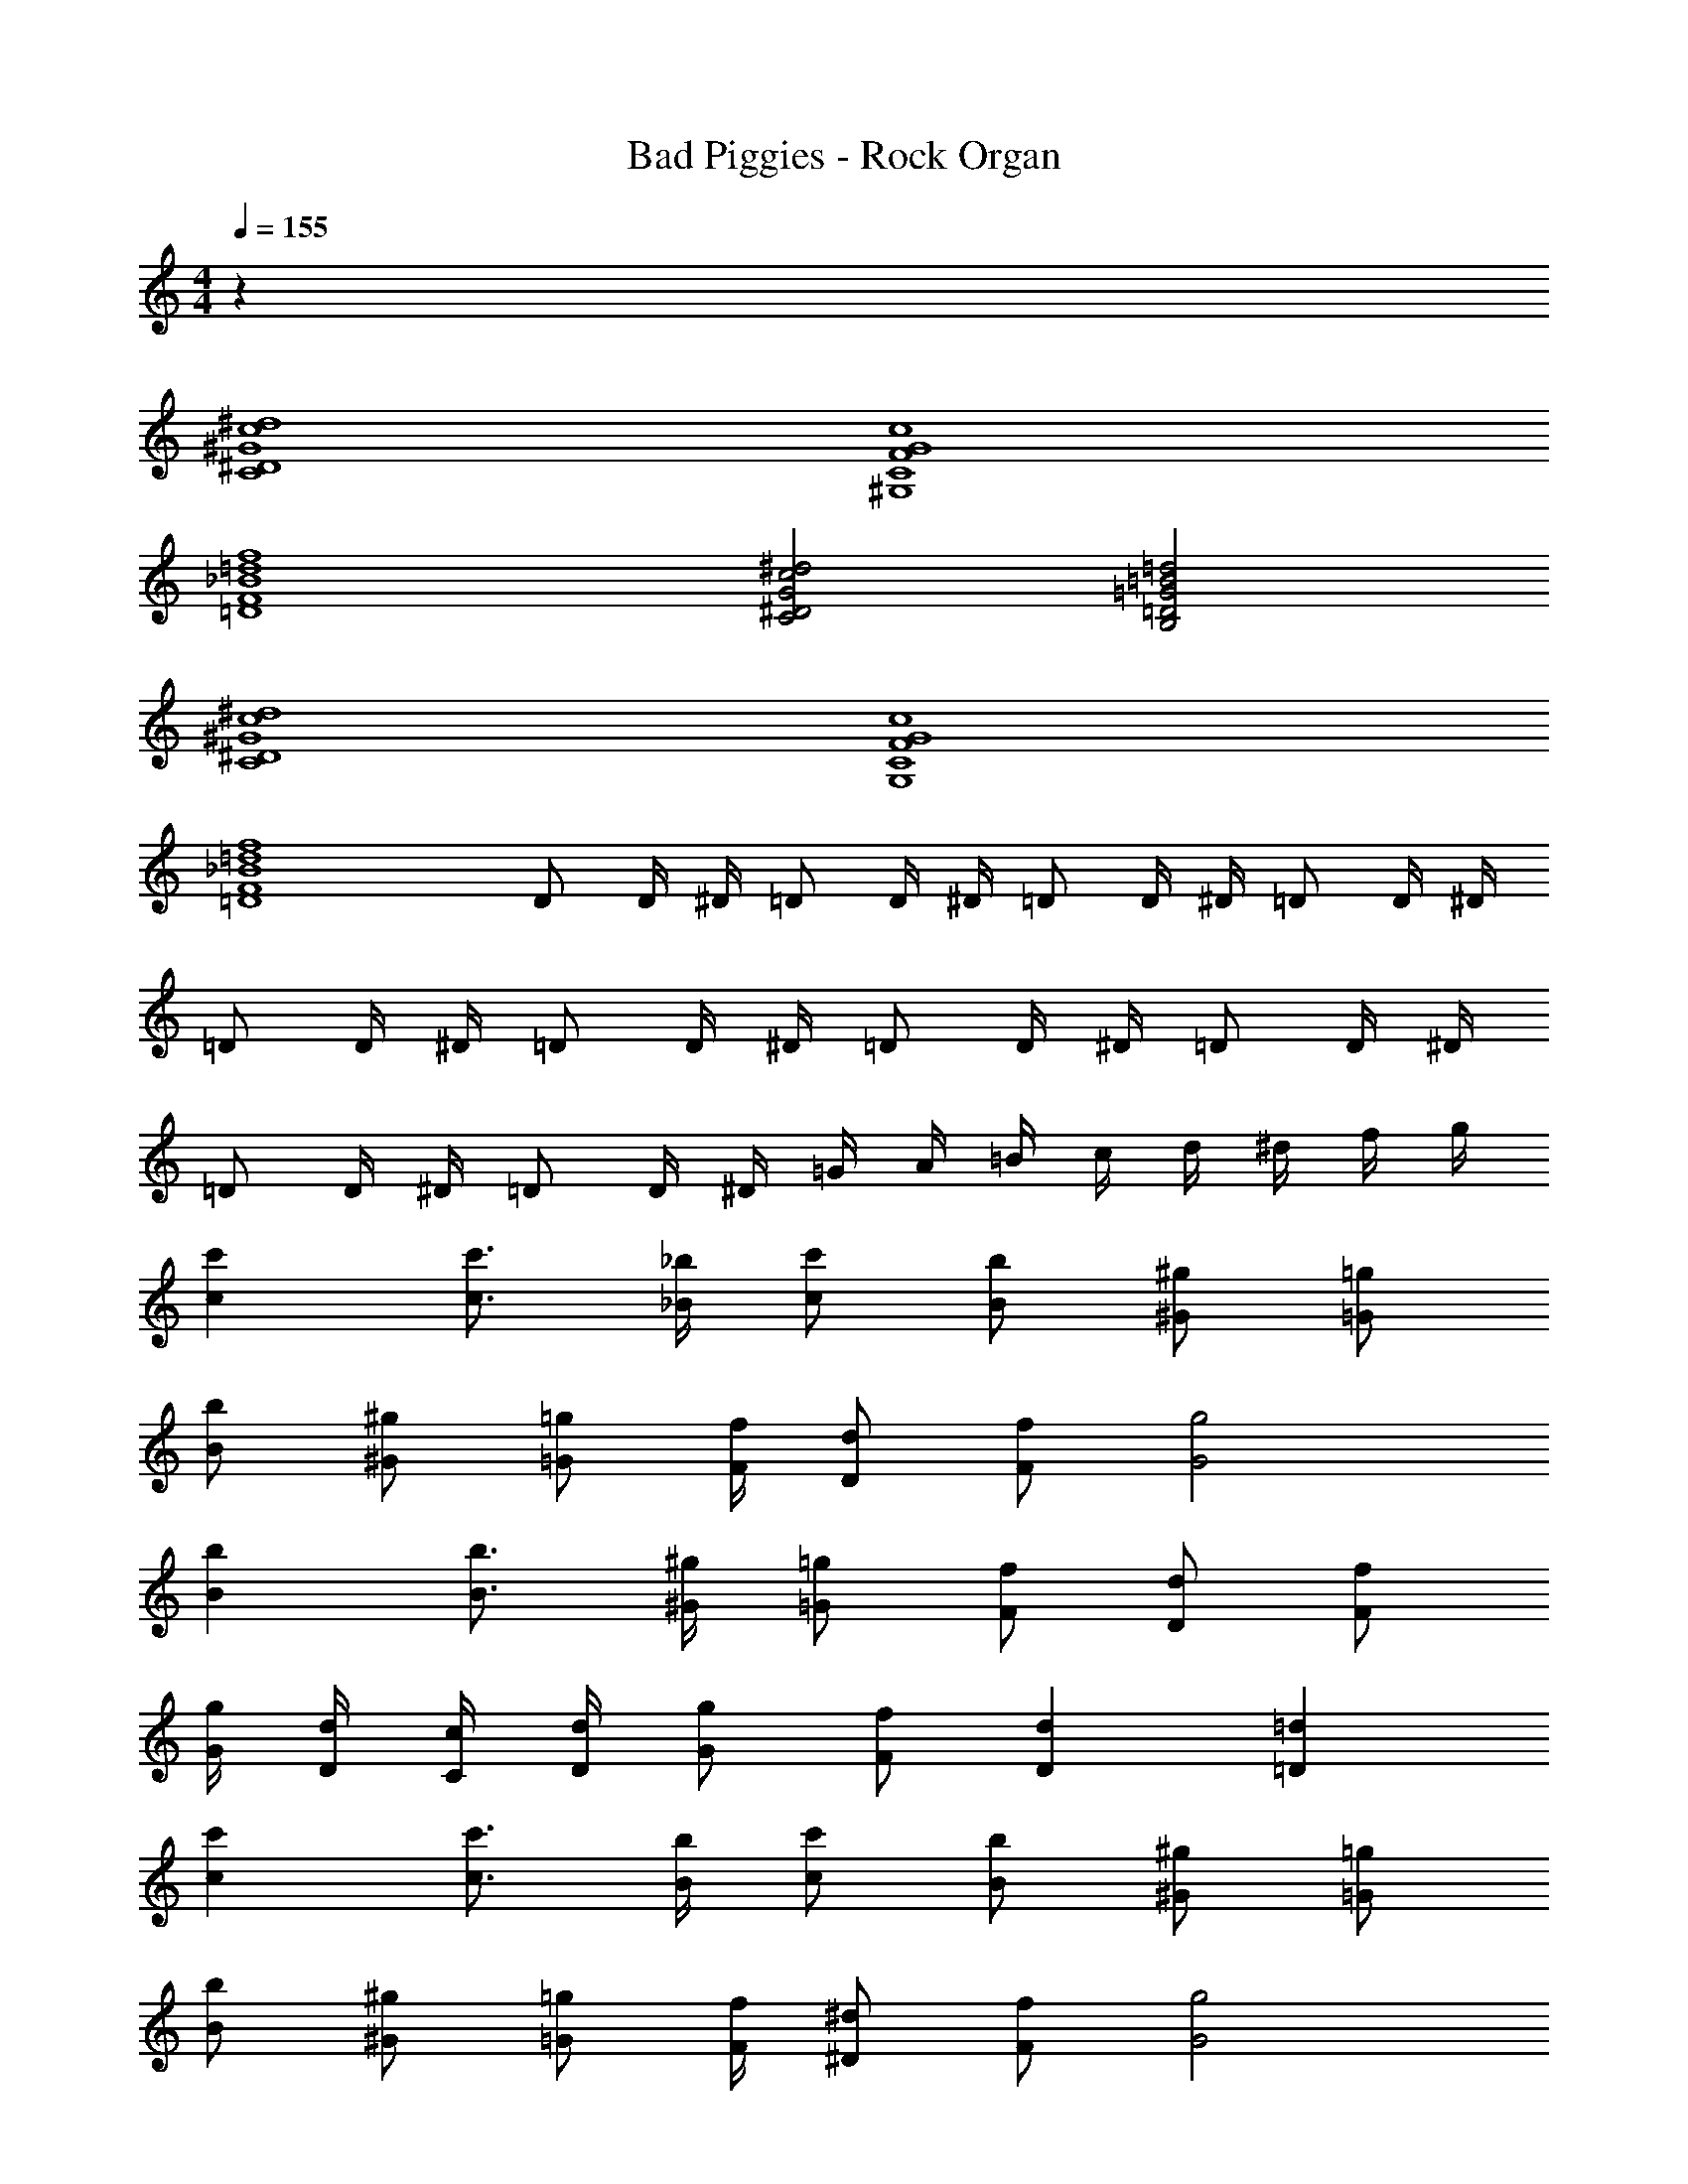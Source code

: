 X: 1
T: Bad Piggies - Rock Organ
Z: ABC Generated by Starbound Composer v0.8.7
L: 1/4
M: 4/4
Q: 1/4=155
K: C
z44 
[^D4^G4C4c4^d4] 
[C4F4^G,4G4c4] 
[F4_B4=D4=d4f4] 
[^D2G2C2c2^d2] [=D2=G2B,2=B2=d2] 
[^D4^G4C4c4^d4] 
[C4F4G,4G4c4] 
[F4_B4=D4=d4f4] 
D/ D/4 ^D/4 =D/ D/4 ^D/4 =D/ D/4 ^D/4 =D/ D/4 ^D/4 
=D/ D/4 ^D/4 =D/ D/4 ^D/4 =D/ D/4 ^D/4 =D/ D/4 ^D/4 
=D/ D/4 ^D/4 =D/ D/4 ^D/4 =G/4 A/4 =B/4 c/4 d/4 ^d/4 f/4 g/4 
[cc'] [c3/4c'3/4] [_B/4_b/4] [c/c'/] [B/b/] [^G/^g/] [=G/=g/] 
[z/4B/b/] [z/4^G/^g/] [z/4=G/=g/] [F/4f/4] [D/d/] [F/f/] [G2g2] 
[Bb] [B3/4b3/4] [^G/4^g/4] [=G/=g/] [F/f/] [D/d/] [F/f/] 
[G/4g/4] [D/4d/4] [C/4c/4] [D/4d/4] [G/g/] [F/f/] [Dd] [=D=d] 
[cc'] [c3/4c'3/4] [B/4b/4] [c/c'/] [B/b/] [^G/^g/] [=G/=g/] 
[z/4B/b/] [z/4^G/^g/] [z/4=G/=g/] [F/4f/4] [^D/^d/] [F/f/] [G2g2] 
[Bb] [B3/4b3/4] [^G/4^g/4] [=G/=g/] [F/f/] [D/d/] [F/f/] 
[G/4g/4] [D/4d/4] [C/4c/4] [D/4d/4] [G/g/] [F/f/] [Dd] [=D=d] z/ 
c/4 d/4 ^d/ c/ f/ d/ =d/ c/ B/ 
G/ B/ ^G/ =G ^D z/ 
=D/4 ^D/4 F/ =D/ G/ F/ ^D/ =D/ ^D 
D =D/ [z/4C/] [z/4D/] [z/4^D/] [z/4G/] [z/4c/] [z/4d3/4] ^d/ c/4 =d/4 
^d/ c/ f/ d/ =d/ c/ B/ G/ 
B/ ^G/ =G D z/ =D/4 ^D/4 
F/ =D/ G/ F/ ^D/ =D/ [=G,/G/] [^G,/^G/] 
[=G,/=G/] [^G,/^G/] [=G,/=G/] [^G,/^G/] [=G,/=G/] [^G,/^G/] [c/4C4=G,4] =G/4 ^D/4 G/4 
c/4 G/4 D/4 G/4 c/4 G/4 D/4 G/4 c/4 G/4 D/4 G/4 [B/4_B,4G,4] G/4 D/4 G/4 
B/4 G/4 D/4 G/4 B/4 G/4 D/4 G/4 B/4 G/4 D/4 G/4 [B/4B,4] F/4 =D/4 F/4 
B/4 F/4 D/4 F/4 B/4 F/4 D/4 F/4 B/4 F/4 D/4 F/4 ^G/4 ^D/4 C/4 D/4 
G/4 D/4 C/4 D/4 =G/4 =D/4 =B,/4 D/4 G/4 D/4 B,/4 D/4 [c/4C4G,4] G/4 ^D/4 G/4 
c/4 G/4 D/4 G/4 c/4 G/4 D/4 G/4 c/4 G/4 D/4 G/4 [B/4_B,4G,4] G/4 D/4 G/4 
B/4 G/4 D/4 G/4 B/4 G/4 D/4 G/4 B/4 G/4 D/4 G/4 [B/4B,4] F/4 =D/4 F/4 
B/4 F/4 D/4 F/4 B/4 F/4 D/4 F/4 B/4 F/4 D/4 F/4 ^G/4 ^D/4 C/4 D/4 
G/4 D/4 C/4 D/4 =G/4 =D/4 =B,/4 D/4 G/4 D/4 B,/4 D/4 z13/ 
[b/_b'/] [gg'] z29/ 
[g/g'/] [bb'] z8 
[^G,4C4^D4^d4c4^G4] 
[F,4G,4C4c4G4F4] 
[_B,4=D4F4f4=d4B4] 
[G,2C2^D2^d2c2G2] [=G,2=B,2=D2=d2=B2=G2] 
[^G,4C4^D4] 
[F,4G,4C4] 
[_B,4=D4F4] 
D/ D/4 ^D/4 =D/ D/4 ^D/4 =D/ D/4 ^D/4 =D/ D/4 ^D/4 
=D/ D/4 ^D/4 =D/ D/4 ^D/4 =D/ D/4 ^D/4 =D/ D/4 ^D/4 
G/ G/4 ^G/4 =G/ G/4 ^G/4 =G/4 A/4 B/4 c/4 d/4 ^d/4 f/4 g/4 
[c'cC4D4] [c'3/4c3/4] [b/4_B/4] [c'/c/] [b/B/] [^g/^G/] [=g/=G/] 
[z/4b/B/B,4] [z/4^g/^G/] [z/4=g/=G/] [f/4F/4] [d/D/] [f/F/] [g2G2] 
[bB=D4] [b3/4B3/4] [^g/4^G/4] [=g/=G/] [f/F/] [d/^D/] [f/F/] 
[g/4G/4^G2] [d/4D/4] [c/4C/4] [d/4D/4] [g/=G/] [f/F/] [dDG2=B,2] [=d=D] 
[c'cC4^D4] [c'3/4c3/4] [b/4B/4] [c'/c/] [b/B/] [^g/^G/] [=g/=G/] 
[z/4b/B/_B,4] [z/4^g/^G/] [z/4=g/=G/] [f/4F/4] [^d/D/] [f/F/] [g2G2] 
[bB=D4] [b3/4B3/4] [^g/4^G/4] [=g/=G/] [f/F/] [d/^D/] [f/F/] 
[g/4G/4^G2] [d/4D/4] [c/4C/4] [d/4D/4] [g/=G/] [f/F/] [dDG2=B,2] [=d=D] 
[z/C4^D4^G4] [c/4c'/4] [d/4d'/4] [^d/^d'/] [c/c'/] [f/f'/] [d/d'/] [=d/=d'/] [c/c'/] 
[B/4b/4G,4C4F4] [G/4^g/4] [=G/4=g/4] [^G/4^g/4] [B/b/] [G/g/] [=G=g] [D^d] 
[z/B4] [=D/4=d/4] [^D/4^d/4] [F/f/] [=D/=d/] [G/g/] [F/f/] [^D/^d/] [=D/=d/] 
[^D^dC2^G2] [Dd] [=D/=d/B,2] [z/4C/c/] [z/4D/d/] [z/4^D/^d/] [z/4=G/g/] [z/4c/c'/] [z/4=d3/4d'3/4] 
[^d/^d'/C4D4^G4] [c/4c'/4] [=d/4=d'/4] [^d/^d'/] [c/c'/] [f/f'/] [d/d'/] [=d/=d'/] [c/c'/] 
[B/4b/4G,4C4F4] [G/4^g/4] [=G/4=g/4] [^G/4^g/4] [B/b/] [G/g/] [=G=g] [D^d] 
[z/B4] [=D/4=d/4] [^D/4^d/4] [F/f/] [=D/=d/] [G/g/] [F/f/] [^D/^d/] [=D/=d/] 
[d=BGg] [^dc^G^g] [B=d=G=g] [^dc^G^g] z44 
[^D4G4C4c4d4] 
[C4F4G,4G4c4] 
[F4_B4=D4=d4f4] 
[^D2G2C2c2^d2] [=D2=G2B,2=B2=d2] 
[^D4^G4C4c4^d4] 
[C4F4G,4G4c4] 
[F4_B4=D4=d4f4] 
D/ D/4 ^D/4 =D/ D/4 ^D/4 =D/ D/4 ^D/4 =D/ D/4 ^D/4 
=D/ D/4 ^D/4 =D/ D/4 ^D/4 =D/ D/4 ^D/4 =D/ D/4 ^D/4 
=D/ D/4 ^D/4 =D/ D/4 ^D/4 =G/4 A/4 =B/4 c/4 d/4 ^d/4 f/4 =g/4 
[cc'] [c3/4c'3/4] [_B/4b/4] [c/c'/] [B/b/] [^G/^g/] [=G/=g/] 
[z/4B/b/] [z/4^G/^g/] [z/4=G/=g/] [F/4f/4] [D/d/] [F/f/] [G2g2] 
[Bb] [B3/4b3/4] [^G/4^g/4] [=G/=g/] [F/f/] [D/d/] [F/f/] 
[G/4g/4] [D/4d/4] [C/4c/4] [D/4d/4] [G/g/] [F/f/] [Dd] [=D=d] 
[cc'] [c3/4c'3/4] [B/4b/4] [c/c'/] [B/b/] [^G/^g/] [=G/=g/] 
[z/4B/b/] [z/4^G/^g/] [z/4=G/=g/] [F/4f/4] [^D/^d/] [F/f/] [G2g2] 
[Bb] [B3/4b3/4] [^G/4^g/4] [=G/=g/] [F/f/] [D/d/] [F/f/] 
[G/4g/4] [D/4d/4] [C/4c/4] [D/4d/4] [G/g/] [F/f/] [Dd] [=D=d] z/ 
c/4 d/4 ^d/ c/ f/ d/ =d/ c/ B/ 
G/ B/ ^G/ =G ^D z/ 
=D/4 ^D/4 F/ =D/ G/ F/ ^D/ =D/ ^D 
D =D/ [z/4C/] [z/4D/] [z/4^D/] [z/4G/] [z/4c/] [z/4d3/4] ^d/ c/4 =d/4 
^d/ c/ f/ d/ =d/ c/ B/ G/ 
B/ ^G/ =G D z/ =D/4 ^D/4 
F/ =D/ G/ F/ ^D/ =D/ [=G,/G/] [^G,/^G/] 
[=G,/=G/] [^G,/^G/] [=G,/=G/] [^G,/^G/] [=G,/=G/] [^G,/^G/] [c/4C4=G,4] =G/4 ^D/4 G/4 
c/4 G/4 D/4 G/4 c/4 G/4 D/4 G/4 c/4 G/4 D/4 G/4 [B/4_B,4G,4] G/4 D/4 G/4 
B/4 G/4 D/4 G/4 B/4 G/4 D/4 G/4 B/4 G/4 D/4 G/4 [B/4B,4] F/4 =D/4 F/4 
B/4 F/4 D/4 F/4 B/4 F/4 D/4 F/4 B/4 F/4 D/4 F/4 ^G/4 ^D/4 C/4 D/4 
G/4 D/4 C/4 D/4 =G/4 =D/4 =B,/4 D/4 G/4 D/4 B,/4 D/4 [c/4C4G,4] G/4 ^D/4 G/4 
c/4 G/4 D/4 G/4 c/4 G/4 D/4 G/4 c/4 G/4 D/4 G/4 [B/4_B,4G,4] G/4 D/4 G/4 
B/4 G/4 D/4 G/4 B/4 G/4 D/4 G/4 B/4 G/4 D/4 G/4 [B/4B,4] F/4 =D/4 F/4 
B/4 F/4 D/4 F/4 B/4 F/4 D/4 F/4 B/4 F/4 D/4 F/4 ^G/4 ^D/4 C/4 D/4 
G/4 D/4 C/4 D/4 =G/4 =D/4 =B,/4 D/4 G/4 D/4 B,/4 D/4 z13/ 
[b/b'/] [gg'] z29/ 
[g/g'/] [bb'] z8 
[^G,4C4^D4^d4c4^G4] 
[F,4G,4C4c4G4F4] 
[_B,4=D4F4f4=d4B4] 
[G,2C2^D2^d2c2G2] [=G,2=B,2=D2=d2=B2=G2] 
[^G,4C4^D4] 
[F,4G,4C4] 
[_B,4=D4F4] 
D/ D/4 ^D/4 =D/ D/4 ^D/4 =D/ D/4 ^D/4 =D/ D/4 ^D/4 
=D/ D/4 ^D/4 =D/ D/4 ^D/4 =D/ D/4 ^D/4 =D/ D/4 ^D/4 
G/ G/4 ^G/4 =G/ G/4 ^G/4 =G/4 A/4 B/4 c/4 d/4 ^d/4 f/4 g/4 
[c'cC4D4] [c'3/4c3/4] [b/4_B/4] [c'/c/] [b/B/] [^g/^G/] [=g/=G/] 
[z/4b/B/B,4] [z/4^g/^G/] [z/4=g/=G/] [f/4F/4] [d/D/] [f/F/] [g2G2] 
[bB=D4] [b3/4B3/4] [^g/4^G/4] [=g/=G/] [f/F/] [d/^D/] [f/F/] 
[g/4G/4^G2] [d/4D/4] [c/4C/4] [d/4D/4] [g/=G/] [f/F/] [dDG2=B,2] [=d=D] 
[c'cC4^D4] [c'3/4c3/4] [b/4B/4] [c'/c/] [b/B/] [^g/^G/] [=g/=G/] 
[z/4b/B/_B,4] [z/4^g/^G/] [z/4=g/=G/] [f/4F/4] [^d/D/] [f/F/] [g2G2] 
[bB=D4] [b3/4B3/4] [^g/4^G/4] [=g/=G/] [f/F/] [d/^D/] [f/F/] 
[g/4G/4^G2] [d/4D/4] [c/4C/4] [d/4D/4] [g/=G/] [f/F/] [dDG2=B,2] [=d=D] 
[z/C4^D4^G4] [c/4c'/4] [d/4d'/4] [^d/^d'/] [c/c'/] [f/f'/] [d/d'/] [=d/=d'/] [c/c'/] 
[B/4b/4G,4C4F4] [G/4^g/4] [=G/4=g/4] [^G/4^g/4] [B/b/] [G/g/] [=G=g] [D^d] 
[z/B4] [=D/4=d/4] [^D/4^d/4] [F/f/] [=D/=d/] [G/g/] [F/f/] [^D/^d/] [=D/=d/] 
[^D^dC2^G2] [Dd] [=D/=d/B,2] [z/4C/c/] [z/4D/d/] [z/4^D/^d/] [z/4=G/g/] [z/4c/c'/] [z/4=d3/4d'3/4] 
[^d/^d'/C4D4^G4] [c/4c'/4] [=d/4=d'/4] [^d/^d'/] [c/c'/] [f/f'/] [d/d'/] [=d/=d'/] [c/c'/] 
[B/4b/4G,4C4F4] [G/4^g/4] [=G/4=g/4] [^G/4^g/4] [B/b/] [G/g/] [=G=g] [D^d] 
[z/B4] [=D/4=d/4] [^D/4^d/4] [F/f/] [=D/=d/] [G/g/] [F/f/] [^D/^d/] [=D/=d/] 
[d=BGg] [^dc^G^g] [B=d=G=g] [^dc^G^g] z44 
[^D4G4C4c4d4] 
[C4F4G,4G4c4] 
[F4_B4=D4=d4f4] 
[^D2G2C2c2^d2] [=D2=G2B,2=B2=d2] 
[^D4^G4C4c4^d4] 
[C4F4G,4G4c4] 
[F4_B4=D4=d4f4] 
D/ D/4 ^D/4 =D/ D/4 ^D/4 =D/ D/4 ^D/4 =D/ D/4 ^D/4 
=D/ D/4 ^D/4 =D/ D/4 ^D/4 =D/ D/4 ^D/4 =D/ D/4 ^D/4 
=D/ D/4 ^D/4 =D/ D/4 ^D/4 =G/4 A/4 =B/4 c/4 d/4 ^d/4 f/4 =g/4 
[cc'] [c3/4c'3/4] [_B/4b/4] [c/c'/] [B/b/] [^G/^g/] [=G/=g/] 
[z/4B/b/] [z/4^G/^g/] [z/4=G/=g/] [F/4f/4] [D/d/] [F/f/] [G2g2] 
[Bb] [B3/4b3/4] [^G/4^g/4] [=G/=g/] [F/f/] [D/d/] [F/f/] 
[G/4g/4] [D/4d/4] [C/4c/4] [D/4d/4] [G/g/] [F/f/] [Dd] [=D=d] 
[cc'] [c3/4c'3/4] [B/4b/4] [c/c'/] [B/b/] [^G/^g/] [=G/=g/] 
[z/4B/b/] [z/4^G/^g/] [z/4=G/=g/] [F/4f/4] [^D/^d/] [F/f/] [G2g2] 
[Bb] [B3/4b3/4] [^G/4^g/4] [=G/=g/] [F/f/] [D/d/] [F/f/] 
[G/4g/4] [D/4d/4] [C/4c/4] [D/4d/4] [G/g/] [F/f/] [Dd] [=D=d] z/ 
c/4 d/4 ^d/ c/ f/ d/ =d/ c/ B/ 
G/ B/ ^G/ =G ^D z/ 
=D/4 ^D/4 F/ =D/ G/ F/ ^D/ =D/ ^D 
D =D/ [z/4C/] [z/4D/] [z/4^D/] [z/4G/] [z/4c/] [z/4d3/4] ^d/ c/4 =d/4 
^d/ c/ f/ d/ =d/ c/ B/ G/ 
B/ ^G/ =G D z/ =D/4 ^D/4 
F/ =D/ G/ F/ ^D/ =D/ [=G,/G/] [^G,/^G/] 
[=G,/=G/] [^G,/^G/] [=G,/=G/] [^G,/^G/] [=G,/=G/] [^G,/^G/] [c/4C4=G,4] =G/4 ^D/4 G/4 
c/4 G/4 D/4 G/4 c/4 G/4 D/4 G/4 c/4 G/4 D/4 G/4 [B/4_B,4G,4] G/4 D/4 G/4 
B/4 G/4 D/4 G/4 B/4 G/4 D/4 G/4 B/4 G/4 D/4 G/4 [B/4B,4] F/4 =D/4 F/4 
B/4 F/4 D/4 F/4 B/4 F/4 D/4 F/4 B/4 F/4 D/4 F/4 ^G/4 ^D/4 C/4 D/4 
G/4 D/4 C/4 D/4 =G/4 =D/4 =B,/4 D/4 G/4 D/4 B,/4 D/4 [c/4C4G,4] G/4 ^D/4 G/4 
c/4 G/4 D/4 G/4 c/4 G/4 D/4 G/4 c/4 G/4 D/4 G/4 [B/4_B,4G,4] G/4 D/4 G/4 
B/4 G/4 D/4 G/4 B/4 G/4 D/4 G/4 B/4 G/4 D/4 G/4 [B/4B,4] F/4 =D/4 F/4 
B/4 F/4 D/4 F/4 B/4 F/4 D/4 F/4 B/4 F/4 D/4 F/4 ^G/4 ^D/4 C/4 D/4 
G/4 D/4 C/4 D/4 =G/4 =D/4 =B,/4 D/4 G/4 D/4 B,/4 D/4 z13/ 
[b/b'/] [gg'] z29/ 
[g/g'/] [bb'] z8 
[^G,4C4^D4^d4c4^G4] 
[F,4G,4C4c4G4F4] 
[_B,4=D4F4f4=d4B4] 
[G,2C2^D2^d2c2G2] [=G,2=B,2=D2=d2=B2=G2] 
[^G,4C4^D4] 
[F,4G,4C4] 
[_B,4=D4F4] 
D/ D/4 ^D/4 =D/ D/4 ^D/4 =D/ D/4 ^D/4 =D/ D/4 ^D/4 
=D/ D/4 ^D/4 =D/ D/4 ^D/4 =D/ D/4 ^D/4 =D/ D/4 ^D/4 
G/ G/4 ^G/4 =G/ G/4 ^G/4 =G/4 A/4 B/4 c/4 d/4 ^d/4 f/4 g/4 
[c'cC4D4] [c'3/4c3/4] [b/4_B/4] [c'/c/] [b/B/] [^g/^G/] [=g/=G/] 
[z/4b/B/B,4] [z/4^g/^G/] [z/4=g/=G/] [f/4F/4] [d/D/] [f/F/] [g2G2] 
[bB=D4] [b3/4B3/4] [^g/4^G/4] [=g/=G/] [f/F/] [d/^D/] [f/F/] 
[g/4G/4^G2] [d/4D/4] [c/4C/4] [d/4D/4] [g/=G/] [f/F/] [dDG2=B,2] [=d=D] 
[c'cC4^D4] [c'3/4c3/4] [b/4B/4] [c'/c/] [b/B/] [^g/^G/] [=g/=G/] 
[z/4b/B/_B,4] [z/4^g/^G/] [z/4=g/=G/] [f/4F/4] [^d/D/] [f/F/] [g2G2] 
[bB=D4] [b3/4B3/4] [^g/4^G/4] [=g/=G/] [f/F/] [d/^D/] [f/F/] 
[g/4G/4^G2] [d/4D/4] [c/4C/4] [d/4D/4] [g/=G/] [f/F/] [dDG2=B,2] [=d=D] 
[z/C4^D4^G4] [c/4c'/4] [d/4d'/4] [^d/^d'/] [c/c'/] [f/f'/] [d/d'/] [=d/=d'/] [c/c'/] 
[B/4b/4G,4C4F4] [G/4^g/4] [=G/4=g/4] [^G/4^g/4] [B/b/] [G/g/] [=G=g] [D^d] 
[z/B4] [=D/4=d/4] [^D/4^d/4] [F/f/] [=D/=d/] [G/g/] [F/f/] [^D/^d/] [=D/=d/] 
[^D^dC2^G2] [Dd] [=D/=d/B,2] [z/4C/c/] [z/4D/d/] [z/4^D/^d/] [z/4=G/g/] [z/4c/c'/] [z/4=d3/4d'3/4] 
[^d/^d'/C4D4^G4] [c/4c'/4] [=d/4=d'/4] [^d/^d'/] [c/c'/] [f/f'/] [d/d'/] [=d/=d'/] [c/c'/] 
[B/4b/4G,4C4F4] [G/4^g/4] [=G/4=g/4] [^G/4^g/4] [B/b/] [G/g/] [=G=g] [D^d] 
[z/B4] [=D/4=d/4] [^D/4^d/4] [F/f/] [=D/=d/] [G/g/] [F/f/] [^D/^d/] [=D/=d/] 
[d=BGg] [^dc^G^g] [B=d=G=g] [^dc^G^g] 
